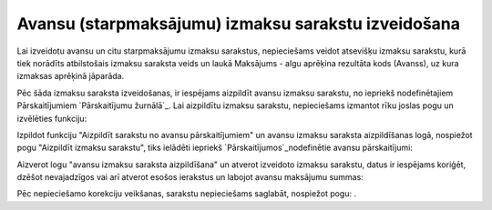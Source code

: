 .. 14115 ========================================================Avansu (starpmaksājumu) izmaksu sarakstu izveidošana======================================================== 


Lai izveidotu avansu un citu starpmaksājumu izmaksu sarakstus,
nepieciešams veidot atsevišķu izmaksu sarakstu, kurā tiek norādīts
atbilstošais izmaksu saraksta veids un laukā Maksājums - algu aprēķina
rezultāta kods (Avanss), uz kura izmaksas aprēķinā jāparāda.







Pēc šāda izmaksu saraksta izveidošanas, ir iespējams aizpildīt avansu
izmaksu sarakstu, no iepriekš nodefinētajiem Pārskaitījumiem
`Pārskaitījumu žurnālā`_. Lai aizpildītu izmaksu sarakstu,
nepieciešams izmantot rīku joslas pogu un izvēlēties funkciju:







Izpildot funkciju "Aizpildīt sarakstu no avansu pārskaitījumiem" un
avansu izmaksu saraksta aizpildīšanas logā, nospiežot pogu "Aizpildīt
izmaksu sarakstu", tiks ielādēti iepriekš `Pārskaitījumos`_nodefinētie
avansu pārskaitījumi:







Aizverot logu "avansu izmaksu saraksta aizpildīšana" un atverot
izveidoto izmaksu sarakstu, datus ir iespējams koriģēt, dzēšot
nevajadzīgos vai arī atverot esošos ierakstus un labojot avansu
maksājumu summas:







Pēc nepieciešamo korekciju veikšanas, sarakstu nepieciešams saglabāt,
nospiežot pogu: .







 